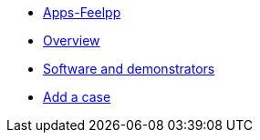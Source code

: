 * xref:ROOT:index.adoc[Apps-Feelpp]
* xref:ROOT:overview.adoc[Overview]
* xref:ROOT:software-and-demonstrators.adoc[Software and demonstrators]
* xref:ROOT:add_a_case.adoc[Add a case]